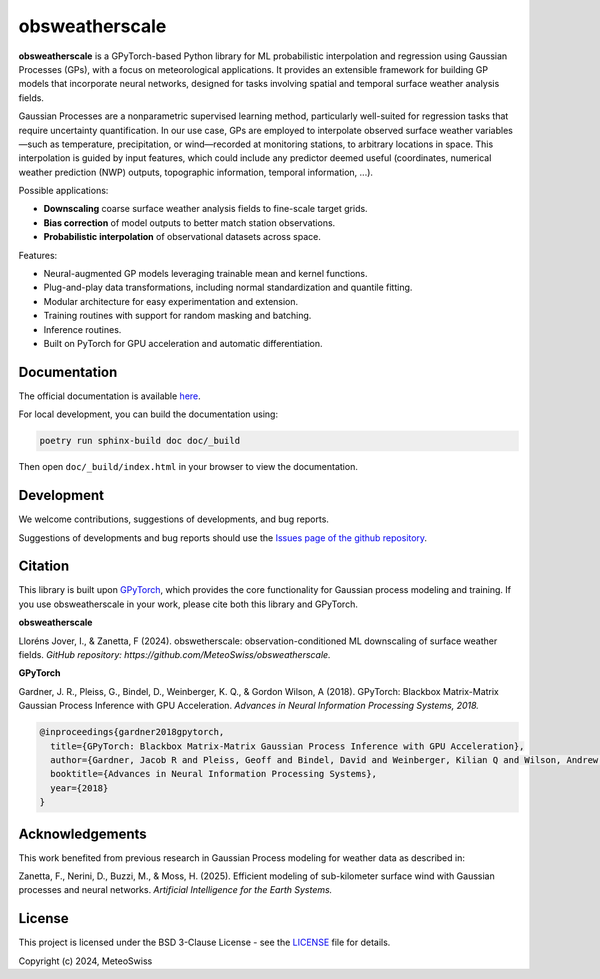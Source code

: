 .. This file is auto-generated. Do not edit.

=============================
obsweatherscale
=============================

.. raw:: html

   <blockquote style="background-color: #f0f0f0; padding: 10px;">
   <strong>⚠️ WARNING</strong><br>
   This project is in BETA and under active development. Interfaces and functionality are subject to change.
   </blockquote>


**obsweatherscale** is a GPyTorch-based Python library for ML probabilistic interpolation and regression using Gaussian Processes (GPs), with a focus on meteorological applications. It provides an extensible framework for building GP models that incorporate neural networks, designed for tasks involving spatial and temporal surface weather analysis fields.

Gaussian Processes are a nonparametric supervised learning method, particularly well-suited for regression tasks that require uncertainty quantification. In our use case, GPs are employed to interpolate observed surface weather variables—such as temperature, precipitation, or wind—recorded at monitoring stations, to arbitrary locations in space. This interpolation is guided by input features, which could include any predictor deemed useful (coordinates, numerical weather prediction (NWP) outputs, topographic information, temporal information, ...).

Possible applications:

- **Downscaling** coarse surface weather analysis fields to fine-scale target grids.
- **Bias correction** of model outputs to better match station observations.
- **Probabilistic interpolation** of observational datasets across space.

Features:

- Neural-augmented GP models leveraging trainable mean and kernel functions.
- Plug-and-play data transformations, including normal standardization and quantile fitting.
- Modular architecture for easy experimentation and extension.
- Training routines with support for random masking and batching.
- Inference routines.
- Built on PyTorch for GPU acceleration and automatic differentiation.

Documentation
-------------
The official documentation is available `here <https://meteoswiss.github.io/obsweatherscale/>`_.

For local development, you can build the documentation using:

.. code-block:: bash

    poetry run sphinx-build doc doc/_build

Then open ``doc/_build/index.html`` in your browser to view the documentation.

Development
-----------
We welcome contributions, suggestions of developments, and bug reports.

Suggestions of developments and bug reports should use the `Issues page of the github repository <https://github.com/MeteoSwiss/obsweatherscale/issues>`_.

Citation
--------
This library is built upon `GPyTorch <https://gpytorch.ai/>`_, which provides the core functionality for Gaussian process modeling and training.  
If you use obsweatherscale in your work, please cite both this library and GPyTorch.

**obsweatherscale**

Lloréns Jover, I., & Zanetta, F (2024).  
obswetherscale: observation-conditioned ML downscaling of surface weather fields. 
*GitHub repository: https://github.com/MeteoSwiss/obsweatherscale.*

**GPyTorch**

Gardner, J. R., Pleiss, G., Bindel, D., Weinberger, K. Q., & Gordon Wilson, A (2018).  
GPyTorch: Blackbox Matrix-Matrix Gaussian Process Inference with GPU Acceleration. 
*Advances in Neural Information Processing Systems, 2018.*

.. code-block:: bibtex

    @inproceedings{gardner2018gpytorch,
      title={GPyTorch: Blackbox Matrix-Matrix Gaussian Process Inference with GPU Acceleration},
      author={Gardner, Jacob R and Pleiss, Geoff and Bindel, David and Weinberger, Kilian Q and Wilson, Andrew Gordon},
      booktitle={Advances in Neural Information Processing Systems},
      year={2018}
    }

Acknowledgements
----------------
This work benefited from previous research in Gaussian Process modeling for 
weather data as described in:

Zanetta, F., Nerini, D., Buzzi, M., & Moss, H. (2025). 
Efficient modeling of sub-kilometer surface wind with Gaussian processes and neural networks. 
*Artificial Intelligence for the Earth Systems.*

License
-------
This project is licensed under the BSD 3-Clause License - see the 
`LICENSE <https://github.com/MeteoSwiss/obsweatherscale/blob/main/LICENSE>`_ 
file for details.

Copyright (c) 2024, MeteoSwiss

